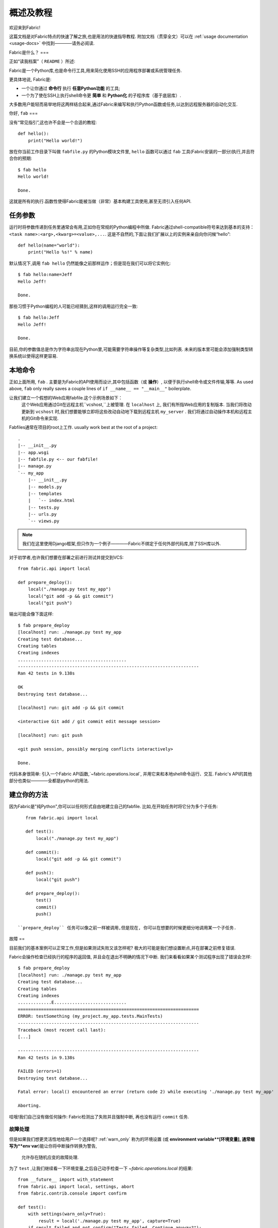=====
概述及教程
=====

欢迎来到Fabric!

这篇文档是对Fabric特点的快速了解之旅,也是用法的快速指导教程.
附加文档（贯穿全文）可以在 :ref:`usage documentation <usage-docs>` 中找到————请务必阅读.

Fabric是什么？
===

正如“读我档案”（ ``README`` ）所述:

Fabric是一个Python库,也是命令行工具,用来简化使用SSH的应用程序部署或系统管理任务.

更具体地说, Fabric是:

* 一个让你通过 **命令行** 执行 **任意Python功能** 的工具;
* 一个为了使在SSH上执行shell命令更 **简单** 和 **Python化** 的子程序库（基于底层库）.

大多数用户能轻而易举地将这两样结合起来,通过Fabric来编写和执行Python函数或任务,以达到远程服务器的自动化交互.


你好, ``fab``
===

没有“常见指引”,这也许不会是一个合适的教程::

    def hello():
        print("Hello world!")

放在你当前工作目录下叫做 ``fabfile.py`` 的Python模块文件里,
``hello`` 函数可以通过 ``fab`` 工具(Fabric安装的一部分)执行,并且符合你的预期::

    $ fab hello
    Hello world!

    Done.

这就是所有的执行.函数性使得Fabric能被当做（非常）基本构建工具使用,甚至无须引入任何API.

.. 注::

      ``fab`` 工具简单地引入了你的fabfile并执行功能或者你指示的函数.
      此处没有任何魔性方法————你能在正常Python脚本里做的都能在fabfile里实现!

.. seealso:: :ref:`execution-strategy`, :doc:`/usage/tasks`, :doc:`/usage/fab`


任务参数
====

运行时将参数传递到任务里通常会有用,正如你在常规的Python编程中所做.
Fabric通过shell-compatible符号来达到基本的支持： ``<task name>:<arg>,<kwarg>=<value>,...``.
这是不自然的,下面让我们扩展以上的实例来亲自向你问候“hello”::

    def hello(name="world"):
        print("Hello %s!" % name)

默认情况下,调用 ``fab hello`` 仍然能像之前那样运作；但是现在我们可以将它实例化::

    $ fab hello:name=Jeff
    Hello Jeff!

    Done.

那些习惯于Python编程的人可能已经猜到,这样的调用运行完全一致::

    $ fab hello:Jeff
    Hello Jeff!

    Done.

目前,你的参数值总是作为字符串出现在Python里,可能需要字符串操作等复杂类型,比如列表.
未来的版本里可能会添加强制类型转换系统以使得这样更容易.

.. seealso:: :ref:`task-arguments`

本地命令
====

正如上面所用, ``fab``          .
主要是为Fabric的API使用而设计,其中包括函数（或 **操作**）,
以便于执行shell命令或文件传输,等等.
As used above, ``fab`` only really saves a couple lines of
``if __name__ == "__main__"`` boilerplate.

让我们建立一个假想的Web应用fabfile.这个示例场景如下：
 这个Web应用通过Git在远程主机``vcshost,``上被管理.
 在 ``localhost`` 上, 我们有所指Web应用的复制版本.
 当我们将改动更新到 ``vcshost`` 时,我们想要能够立即将这些改动自动地下载到远程主机 ``my_server`` .
 我们将通过自动操作本机和远程主机的Git命令来实现.

Fabfiles通常在项目的root上工作. usually work best at the root of a project::

    .
    |-- __init__.py
    |-- app.wsgi
    |-- fabfile.py <-- our fabfile!
    |-- manage.py
    `-- my_app
        |-- __init__.py
        |-- models.py
        |-- templates
        |   `-- index.html
        |-- tests.py
        |-- urls.py
        `-- views.py

.. note::

    我们在这里使用Django框架,但只作为一个例子————Fabric不绑定于任何外部代码库,除了SSH库以外.

对于初学者,也许我们想要在部署之前进行测试并提交到VCS::

    from fabric.api import local

    def prepare_deploy():
        local("./manage.py test my_app")
        local("git add -p && git commit")
        local("git push")

输出可能会像下面这样::

    $ fab prepare_deploy
    [localhost] run: ./manage.py test my_app
    Creating test database...
    Creating tables
    Creating indexes
    ..........................................
    ----------------------------------------------------------------------
    Ran 42 tests in 9.138s

    OK
    Destroying test database...

    [localhost] run: git add -p && git commit

    <interactive Git add / git commit edit message session>

    [localhost] run: git push

    <git push session, possibly merging conflicts interactively>

    Done.

代码本身很简单: 引入一个Fabric API函数,`~fabric.operations.local`,
并用它来和本地shell命令运行、交互.
Fabric's API的其他部分也类似————全都是python的用法.

.. seealso:: :doc:`api/core/operations`, :ref:`fabfile-discovery`


建立你的方法
======

因为Fabric是"纯Python",你可以以任何形式自由地建立自己的fabfile.
比如,在开始任务时将它分为多个子任务::

    from fabric.api import local

    def test():
        local("./manage.py test my_app")

    def commit():
        local("git add -p && git commit")

    def push():
        local("git push")

    def prepare_deploy():
        test()
        commit()
        push()

 ``prepare_deploy`` 任务可以像之前一样被调用,但是现在, 你可以在想要的时候更细分地调用某一个子任务.


故障
==

目前我们的基本案例可以正常工作,但是如果测试失败又该怎样呢? 极大的可能是我们想设置断点,并在部署之前修复错误.

Fabric会操作检查已经执行的程序的返回值, 并且会在退出不明确的情况下中断. 我们来看看如果某个测试程序出现了错误会怎样::

    $ fab prepare_deploy
    [localhost] run: ./manage.py test my_app
    Creating test database...
    Creating tables
    Creating indexes
    .............E............................
    ======================================================================
    ERROR: testSomething (my_project.my_app.tests.MainTests)
    ----------------------------------------------------------------------
    Traceback (most recent call last):
    [...]

    ----------------------------------------------------------------------
    Ran 42 tests in 9.138s

    FAILED (errors=1)
    Destroying test database...

    Fatal error: local() encountered an error (return code 2) while executing './manage.py test my_app'

    Aborting.

哇哦!我们自己没有做任何操作: Fabric检测出了失败并且强制中断, 再也没有运行 ``commit`` 任务.

.. seealso:: :ref:`Failure handling (usage documentation) <failures>`

故障处理
----------------

但是如果我们想更灵活性地给用户一个选择呢?  :ref:`warn_only` 称为的环境设置
(或 **environment variable**[环境变量], 通常缩写为**env var**)能让你将中断操作转换为警告,
 允许存在随机应变的故障处理.

为了 ``test`` ,让我们继续看一下环境变量,之后自己动手检查一下 `~fabric.operations.local` 的结果::

    from __future__ import with_statement
    from fabric.api import local, settings, abort
    from fabric.contrib.console import confirm

    def test():
        with settings(warn_only=True):
            result = local('./manage.py test my_app', capture=True)
        if result.failed and not confirm("Tests failed. Continue anyway?"):
            abort("Aborting at user request.")

    [...]

为了介绍这个新特性,我们已经介绍了一些新的东西:

* 在Python 2.5里, ``__future__`` 的引入要求使用 ``with:`` ;
* Fabric的 `contrib.console <fabric.contrib.console>` 子模块,包含了
 `~fabric.contrib.console.confirm` 函数,用于简单的 yes/no 提示;
*  `~fabric.context_managers.settings` 上下文管理器,用于提供一块指定代码的环境设置;
* 比如 `~fabric.operations.local` 这种执行命令的操作可以返回包含结果(比如 ``.failed``,或
  ``.return_code``)信息的对象
;
* 还有 `~fabric.utils.abort` 函数,用于手动中断执行操作.

然而,尽管增添了复杂度,它仍然很容易被理解,
目前也变得更加灵活.

.. seealso:: :doc:`api/core/context_managers`, :ref:`env-vars`


建立连接
====

让我们通过by putting in the keystone开始封装fabfile : 一个 ``deploy``
任务的目的是运行在一个或多个远程服务器上,并且确保代码是最新的::

    def deploy():
        code_dir = '/srv/django/myproject'
        with cd(code_dir):
            run("git pull")
            run("touch app.wsgi")

在这里,我们又引入了一些新的概念:

* Fabric就是Python -- 所以我们可以自由使用常用的Python代码设计,比如便令和字符串插入;
* `~fabric.context_managers.cd`,通过 ``cd
  /to/some/directory`` 调用的前缀命令的简单方式.这个和  `~fabric.context_managers.lcd`
  相似,在本地也做了同样的事.
* `~fabric.operations.run` 和 `~fabric.operations.local` 相似,但是**远程**运行而不是在本地.

我们同样需要确认新函数是在文件顶部引入的::

    from __future__ import with_statement
    from fabric.api import local, settings, abort, run, cd
    from fabric.contrib.console import confirm

有了这些变动,我们开始部署::

    $ fab deploy
    No hosts found. Please specify (single) host string for connection: my_server
    [my_server] run: git pull
    [my_server] out: Already up-to-date.
    [my_server] out:
    [my_server] run: touch app.wsgi

    Done.

我们从未在fabfile上指定任何连接信息,所以Fabric不知道应该在哪台主机执行远程命令.
当出现这种情况时,
Fabric会在运行时提示我们.连接定义使用了类似SSH的"主机字符串" (e.g. ``user@host:port``)
并且将使用你本地的用户名作为默认值 -- 所以在这个例子里,我们仅仅需要制定主机名, ``my_server``.


远程交互
----

如果你已经检查过源代码,``git pull`` 将运作良好 --
但如果是第一次部署又会怎样呢? 处理这种情况和做初始化 ``git clone``也同样令人乐意::

    def deploy():
        code_dir = '/srv/django/myproject'
        with settings(warn_only=True):
            if run("test -d %s" % code_dir).failed:
                run("git clone user@vcshost:/path/to/repo/.git %s" % code_dir)
        with cd(code_dir):
            run("git pull")
            run("touch app.wsgi")

正如之前对 `~fabric.operations.local` 的调用, `~fabric.operations.run`
同样让我们建立了基于可执行的shell命令的明确的Python-level逻辑. 然而,这有趣的部分就是 ``git clone`` 调用:
既然我们使用了Git的SSH访问服务器上存储库的方法,这就意味着我们的远程 `~fabric.operations.run` 调用
将需要验证自己本身.

以前的Fabric版本里(和类似的高级别SSH库)在limbo里运行远程程序, 不能在本地终端运行.
当你非常需要输入密码或者和其他远程程序的交互时,这就是问题所在.

Fabric 1.0 和之后的版本都打破了这个限制并且确保你可以一直和另一端交流.
我们来看看,运行更新之后在新服务器上不经Git检查的 ``deploy`` 任务时会发生什么::

    $ fab deploy
    No hosts found. Please specify (single) host string for connection: my_server
    [my_server] run: test -d /srv/django/myproject

    Warning: run() encountered an error (return code 1) while executing 'test -d /srv/django/myproject'

    [my_server] run: git clone user@vcshost:/path/to/repo/.git /srv/django/myproject
    [my_server] out: Cloning into /srv/django/myproject...
    [my_server] out: Password: <enter password>
    [my_server] out: remote: Counting objects: 6698, done.
    [my_server] out: remote: Compressing objects: 100% (2237/2237), done.
    [my_server] out: remote: Total 6698 (delta 4633), reused 6414 (delta 4412)
    [my_server] out: Receiving objects: 100% (6698/6698), 1.28 MiB, done.
    [my_server] out: Resolving deltas: 100% (4633/4633), done.
    [my_server] out:
    [my_server] run: git pull
    [my_server] out: Already up-to-date.
    [my_server] out:
    [my_server] run: touch app.wsgi

    Done.

注意 ``Password:`` 提示 -- 这是在我们的Web服务器上的远程 ``git`` 调用,要求Git服务器的密码.
我们可以输入并且复制也一样能正常继续.

.. seealso:: :doc:`/usage/interactivity`


.. _defining-connections:

预先定义的连接
-------

在运行时指定连接信息真的会跑得很快,所以Fabric提供了在fabfile或者命令行里解决的一些办法.
我们不会在这里提到全部的方法,但是我们将会展示给你最常用的一种: 设置全局主机列表, :ref:`env.hosts <hosts>`.

:doc:`env <usage/env>` 是一个全局的字典型的对象,控制Fabric的很多设置,
并且也可以写入属性(实际上,`~fabric.context_managers.settings`,如上所见,只是一个封装器.)
从而我们可以在fabfile的模块级别的顶部上修改,比如这样::

    from __future__ import with_statement
    from fabric.api import *
    from fabric.contrib.console import confirm

    env.hosts = ['my_server']

    def test():
        do_test_stuff()

当 ``fab`` 加载我们的fabfile时,我们对 ``env`` 的修改将会执行,
保存了我们的设置改动. 最终的结果如上: ``deploy``
任务将针对 ``my_server`` 服务器运行.

这也是如何告诉Fabric在多个远程系统上运行的办法:
因为 ``env.hosts`` 是一个列表, ``fab`` 会遍历这个列表,为每个连接调用一次给定的任务.

.. seealso:: :doc:`usage/env`, :ref:`host-lists`


总结
==

我们已完成的fabfile仍然相当简短, 就像这样.这里就是它的完整代码::

    from __future__ import with_statement
    from fabric.api import *
    from fabric.contrib.console import confirm

    env.hosts = ['my_server']

    def test():
        with settings(warn_only=True):
            result = local('./manage.py test my_app', capture=True)
        if result.failed and not confirm("Tests failed. Continue anyway?"):
            abort("Aborting at user request.")

    def commit():
        local("git add -p && git commit")

    def push():
        local("git push")

    def prepare_deploy():
        test()
        commit()
        push()

    def deploy():
        code_dir = '/srv/django/myproject'
        with settings(warn_only=True):
            if run("test -d %s" % code_dir).failed:
                run("git clone user@vcshost:/path/to/repo/.git %s" % code_dir)
        with cd(code_dir):
            run("git pull")
            run("touch app.wsgi")

这个fabfile充分利用了Fabric的大部分特性:

* 定义fabfile任务并且用:doc:`fab <usage/fab>`运行它们;
* 使用`~fabric.operations.local`调用本地shell命令;
* 使用`~fabric.context_managers.settings`改变环境变量;
* 处理命令的失败,提示用户,并且手动中断;
* 定义主机列表和 `~fabric.operations.run`的远程命令.

然而,仍然有很多我们没有介绍的东西!请确保你已经参见了各种"see also"链接,
并且查看了:doc:`the main index page <index>`的文档内容.

感谢您的阅读!
